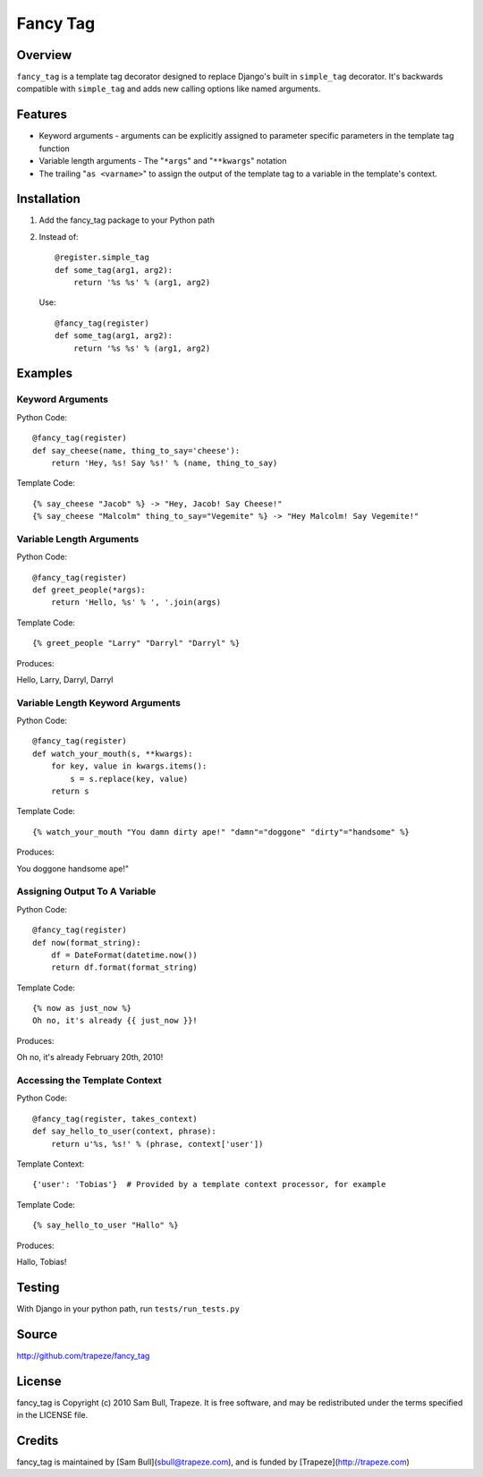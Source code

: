 Fancy Tag
=========

Overview
--------

``fancy_tag`` is a template tag decorator designed to replace Django's built in
``simple_tag`` decorator. It's backwards compatible with ``simple_tag`` and adds
new calling options like named arguments.

Features
--------

* Keyword arguments - arguments can be explicitly assigned to parameter
  specific parameters in the template tag function

* Variable length arguments - The "``*args``" and "``**kwargs``" notation

* The trailing "``as <varname>``" to assign the output of the template tag to
  a variable in the template's context.

Installation
------------

1. Add the fancy_tag package to your Python path


2. Instead of::

    @register.simple_tag
    def some_tag(arg1, arg2):
        return '%s %s' % (arg1, arg2)


   Use::

    @fancy_tag(register)
    def some_tag(arg1, arg2):
        return '%s %s' % (arg1, arg2)

Examples
--------

Keyword Arguments
~~~~~~~~~~~~~~~~~

Python Code::

    @fancy_tag(register)
    def say_cheese(name, thing_to_say='cheese'):
        return 'Hey, %s! Say %s!' % (name, thing_to_say)

Template Code::

    {% say_cheese "Jacob" %} -> "Hey, Jacob! Say Cheese!"
    {% say_cheese "Malcolm" thing_to_say="Vegemite" %} -> "Hey Malcolm! Say Vegemite!"

Variable Length Arguments
~~~~~~~~~~~~~~~~~~~~~~~~~

Python Code::

    @fancy_tag(register)
    def greet_people(*args):
        return 'Hello, %s' % ', '.join(args)


Template Code::

    {% greet_people "Larry" "Darryl" "Darryl" %}

Produces:

Hello, Larry, Darryl, Darryl

Variable Length Keyword Arguments
~~~~~~~~~~~~~~~~~~~~~~~~~~~~~~~~~

Python Code::

    @fancy_tag(register)
    def watch_your_mouth(s, **kwargs):
        for key, value in kwargs.items():
            s = s.replace(key, value)
        return s

Template Code::

    {% watch_your_mouth "You damn dirty ape!" "damn"="doggone" "dirty"="handsome" %}

Produces:

You doggone handsome ape!"

Assigning Output To A Variable
~~~~~~~~~~~~~~~~~~~~~~~~~~~~~~

Python Code::

    @fancy_tag(register)
    def now(format_string):
        df = DateFormat(datetime.now())
        return df.format(format_string)

Template Code::

    {% now as just_now %}
    Oh no, it's already {{ just_now }}!

Produces:

Oh no, it's already February 20th, 2010!

Accessing the Template Context
~~~~~~~~~~~~~~~~~~~~~~~~~~~~~~

Python Code::

    @fancy_tag(register, takes_context)
    def say_hello_to_user(context, phrase):
        return u'%s, %s!' % (phrase, context['user'])

Template Context::

    {'user': 'Tobias'}  # Provided by a template context processor, for example

Template Code::

    {% say_hello_to_user "Hallo" %}

Produces:

Hallo, Tobias!

Testing
-------

With Django in your python path, run ``tests/run_tests.py``

Source
------

http://github.com/trapeze/fancy_tag

License
-------

fancy_tag is Copyright (c) 2010 Sam Bull, Trapeze. It is free software, and
may be redistributed under the terms specified in the LICENSE file.

Credits
-------

fancy_tag is maintained by [Sam Bull](sbull@trapeze.com), and is funded by
[Trapeze](http://trapeze.com)
